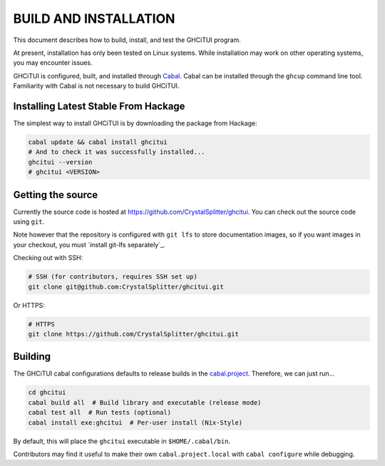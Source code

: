 ======================
BUILD AND INSTALLATION
======================

This document describes how to build, install, and test the GHCiTUI program.

At present, installation has only been tested on Linux systems. While
installation may work on other operating systems, you may encounter issues.

GHCiTUI is configured, built, and installed through `Cabal`_. Cabal can be
installed through the ``ghcup`` command line tool. Familiarity with Cabal
is not necessary to build GHCiTUI.

-------------------------------------
Installing Latest Stable From Hackage
-------------------------------------

The simplest way to install GHCiTUI is by downloading the package from Hackage:

.. code-block:: shell

  cabal update && cabal install ghcitui
  # And to check it was successfully installed...
  ghcitui --version
  # ghcitui <VERSION>

------------------
Getting the source
------------------

Currently the source code is hosted at
https://github.com/CrystalSplitter/ghcitui. You can check out the source code
using ``git``.

Note however that the repository is configured with ``git lfs``
to store documentation images, so if you want images in your checkout, you
must `install git-lfs separately`_.

Checking out with SSH:

.. code-block:: shell

  # SSH (for contributors, requires SSH set up)
  git clone git@github.com:CrystalSplitter/ghcitui.git

Or HTTPS:

.. code-block:: shell

  # HTTPS
  git clone https://github.com/CrystalSplitter/ghcitui.git

--------
Building
--------

The GHCiTUI cabal configurations defaults to release builds in the
`cabal.project`_. Therefore, we can just run...

.. code-block:: shell

  cd ghcitui
  cabal build all  # Build library and executable (release mode)
  cabal test all  # Run tests (optional)
  cabal install exe:ghcitui  # Per-user install (Nix-Style)

By default, this will place the ``ghcitui`` executable in
``$HOME/.cabal/bin``.

Contributors may find it useful to make their own
``cabal.project.local`` with ``cabal configure`` while debugging.

.. _Cabal: https://www.haskell.org/cabal/
.. _cabal.project: ./cabal.project
.. _install git-lf separately: https://git-lfs.com/
